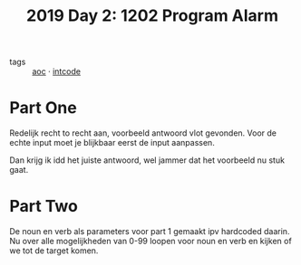 :PROPERTIES:
:ID:       95af1129-2de3-4ad3-bfb1-d86e58c7f2e1
:END:
#+title: 2019 Day 2: 1202 Program Alarm
#+filetags: :python:
- tags :: [[id:3b4d4e31-7340-4c89-a44d-df55e5d0a3d3][aoc]] · [[id:8cd1ed8f-6f67-41a6-a8cd-577f8b959eac][intcode]]

* Part One

Redelijk recht to recht aan, voorbeeld antwoord vlot gevonden.
Voor de echte input moet je blijkbaar eerst de input aanpassen.

Dan krijg ik idd het juiste antwoord, wel jammer dat het voorbeeld nu stuk gaat.

* Part Two

De noun en verb als parameters voor part 1 gemaakt ipv hardcoded daarin.
Nu over alle mogelijkheden van 0-99 loopen voor noun en verb en kijken of we tot de target komen.
